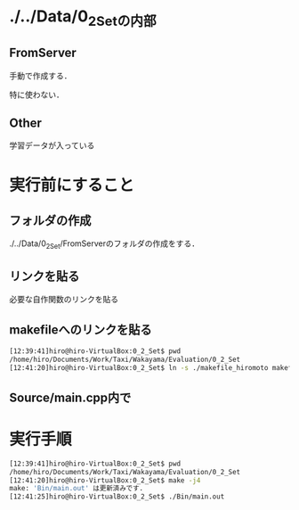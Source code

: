 * ./../Data/0_2_Setの内部
** FromServer
手動で作成する．

特に使わない．
** Other
学習データが入っている

* 実行前にすること
** フォルダの作成
./../Data/0_2_Set/FromServerのフォルダの作成をする．

** リンクを貼る
必要な自作関数のリンクを貼る
** makefileへのリンクを貼る
#+BEGIN_SRC sh
[12:39:41]hiro@hiro-VirtualBox:0_2_Set$ pwd
/home/hiro/Documents/Work/Taxi/Wakayama/Evaluation/0_2_Set
[12:41:20]hiro@hiro-VirtualBox:0_2_Set$ ln -s ./makefile_hiromoto makefile
#+END_SRC

** Source/main.cpp内で

* 実行手順
#+BEGIN_SRC sh
[12:39:41]hiro@hiro-VirtualBox:0_2_Set$ pwd
/home/hiro/Documents/Work/Taxi/Wakayama/Evaluation/0_2_Set
[12:41:20]hiro@hiro-VirtualBox:0_2_Set$ make -j4
make: 'Bin/main.out' は更新済みです.
[12:41:25]hiro@hiro-VirtualBox:0_2_Set$ ./Bin/main.out
#+END_SRC


